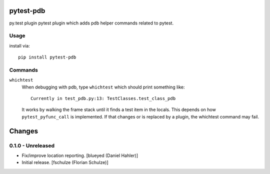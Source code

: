 pytest-pdb
==========

py.test plugin pytest plugin which adds pdb helper commands related to pytest.

Usage
-----

install via::

    pip install pytest-pdb

Commands
--------

``whichtest``
    When debugging with pdb, type ``whichtest`` which should print something like::

        Currently in test_pdb.py:13: TestClasses.test_class_pdb

    It works by walking the frame stack until it finds a test item in the locals.
    This depends on how ``pytest_pyfunc_call`` is implemented.
    If that changes or is replaced by a plugin, the whichtest command may fail.


Changes
=======

0.1.0 - Unreleased
------------------

- Fix/improve location reporting.
  [blueyed (Daniel Hahler)]

- Initial release.
  [fschulze (Florian Schulze)]

